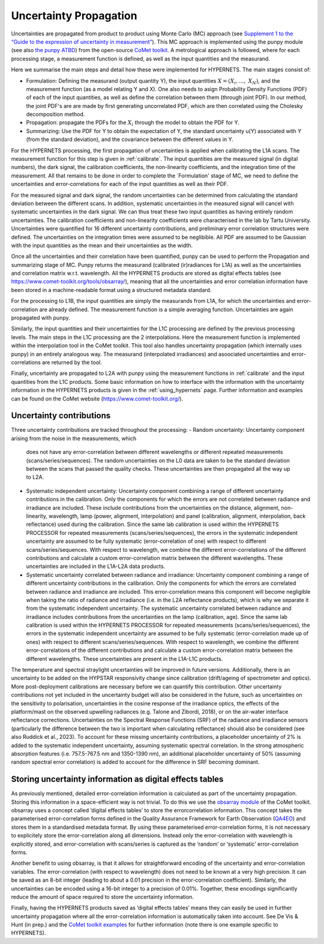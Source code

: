 .. uncertainty - algorithm theoretical basis
   Author: seh2
   Email: sam.hunt@npl.co.uk
   Created: 6/11/20

.. _uncertainty:


Uncertainty Propagation 
~~~~~~~~~~~~~~~~~~~~~~~~~~~

Uncertainties are propagated from product to product using Monte Carlo (MC) approach (see `Supplement 1 to the “Guide
to the expression of uncertainty in measurement” <https://www.bipm.org/documents/20126/2071204/JCGM_101_2008_E.pdf>`_).
This MC approach is implemented using the punpy module (see also `the punpy ATBD <https://punpy.readthedocs.io/en/latest/content/atbd.html>`_)
from the open-source `CoMet toolkit <https://www.comet-toolkit.org/>`_. A metrological approach is followed, where for each processing stage, a measurement function is defined,
as well as the input quantities and the measurand.

Here we summarise the main steps and detail how these were implemented for HYPERNETS.
The main stages consist of:

-  Formulation: Defining the measurand (output quantity Y), the input quantities :math:`X = (X_{i},\ldots,\ X_{N})`, and the measurement function (as a model relating Y and X).
   One also needs to asign Probability Density Functions (PDF) of each of the input quantities, as well as define the correlation between them (through joint PDF).
   In our method, the joint PDF's are are made by first generating uncorrelated PDF, which are then correlated using the Cholesky decomposition method.

-  Propagation: propagate the PDFs for the :math:`X_i` through the model to obtain the PDF for Y. 

-  Summarizing: Use the PDF for Y to obtain the expectation of Y, the standard uncertainty u(Y) associated with Y (from the standard deviation), and the covariance between the different values in Y.


For the HYPERNETS processing, the first propagation of uncertainties is applied when calibrating the L1A scans. The measurement function for this step is given in :ref:`calibrate`. 
The input quantities are the measured signal (in digital numbers), the dark signal, the calibration coefficients, the non-linearity coefficients, and the integration time of the measurement.
All that remains to be done in order to complete the `Formulation' stage of MC, we need to define the uncertainties and error-correlations for each of the input quantities as well as their PDF.

For the measured signal and dark signal, the random uncertainties can be determined from calculating the standard deviation between the different scans.
In addition, systematic uncertainties in the measured signal will cancel with systematic uncertainties in the dark signal. 
We can thus treat these two input quantities as having entirely random uncertainties.
The calibration coefficients and non-linearity coefficients were characterised in the lab by Tartu University. 
Uncertainties were quantified for 16 different uncertainty contributions, and preliminary error correlation structures were defined.
The uncertainties on the integration times were assumed to be neglibible.
All PDF are assumed to be Gaussian with the input quantities as the mean and their uncertainties as the width.

Once all the uncertainties and their correlation have been quantified, punpy can be used to perform the Propagation and summarizing stage of MC. 
Punpy returns the measurand (calibrated (ir)radiances for L1A) as well as the uncertainties and correlation matrix w.r.t. wavelength.
All the HYPERNETS products are stored as digital effects tables (see `<https://www.comet-toolkit.org/tools/obsarray/>`_), meaning that all the uncertainties and error correlation information
have been stored in a machine-readable format using a structured metadata standard.

For the processing to L1B, the input quantities are simply the measurands from L1A, for which the uncertainties and error-correlation are already defined. 
The measurement function is a simple averaging function. Uncertainties are again propagated with punpy.

Similarly, the input quantities and their uncertainties for the L1C processing are defined by the previous processing levels.
The main steps in the L1C processing are the 2 interpolations. Here the measurement function is implemented within the interpolation tool in the CoMet toolkit. 
This tool also handles uncertainty propagation (which internally uses punpy) in an entirely analogous way.
The measurand (interpolated irradiances) and asoociated uncertainties and error-correlations are returned by the tool.

Finally, uncertainty are propagated to L2A with punpy using the measurement functions in :ref:`calibrate` and the input quantities from the L1C products. 
Some basic information on how to interface with the information with the uncertainty information in the HYPERNETS products is given in the :ref:`using_hypernets` page.
Further information and examples can be found on the CoMet website (`<https://www.comet-toolkit.org/>`_).

Uncertainty contributions
############################
Three uncertainty contributions are tracked throughout the processing:
-  Random uncertainty: Uncertainty component arising from the noise in the measurements, which
   does not have any error-correlation between different wavelengths or different repeated measurements
   (scans/series/sequences). The random uncertainties on the L0 data are taken to be the standard deviation
   between the scans that passed the quality checks. These uncertainties are then propagated all the way
   up to L2A.

-  Systematic independent uncertainty: Uncertainty component combining a range of different
   uncertainty contributions in the calibration. Only the components for which the errors are not correlated
   between radiance and irradiance are included. These include contributions from the uncertainties
   on the distance, alignment, non-linearity, wavelength, lamp (power, alignment, interpolation) and
   panel (calibration, alignment, interpolation, back reflectance) used during the calibration. Since
   the same lab calibration is used within the HYPERNETS PROCESSOR for repeated measurements
   (scans/series/sequences), the errors in the systematic independent uncertainty are assumed to be fully
   systematic (error-correlation of one) with respect to different scans/series/sequences. With respect to
   wavelength, we combine the different error-correlations of the different contributions and calculate a
   custom error-correlation matrix between the different wavelengths. These uncertainties are included in
   the L1A-L2A data products.

-  Systematic uncertainty correlated between radiance and irradiance: Uncertainty component
   combining a range of different uncertainty contributions in the calibration. Only the components for
   which the errors are correlated between radiance and irradiance are included. This error-correlation
   means this component will become negligible when taking the ratio of radiance and irradiance (i.e. in
   the L2A reflectance products), which is why we separate it from the systematic independent uncertainty.
   The systematic uncertainty correlated between radiance and irradiance includes contributions from
   the uncertainties on the lamp (calibration, age). Since the same lab calibration is used within the
   HYPERNETS PROCESSOR for repeated measurements (scans/series/sequences), the errors in the
   systematic independent uncertainty are assumed to be fully systematic (error-correlation made up
   of ones) with respect to different scans/series/sequences. With respect to wavelength, we combine
   the different error-correlations of the different contributions and calculate a custom error-correlation
   matrix between the different wavelengths. These uncertainties are present in the L1A-L1C products.

The temperature and spectral straylight uncertainties will be improved in future versions.
Additionally, there is an uncertainty to be added on the HYPSTAR responsivity change since calibration
(drift/ageing of spectrometer and optics). More post-deployment calibrations are necessary before we can
quantify this contribution. Other uncertainty contributions not yet included in the uncertainty budget will
also be considered in the future, such as uncertainties on the sensitivity to polarisation, uncertainties in
the cosine response of the irradiance optics, the effects of the platform/mast on the observed upwelling
radiances (e.g. Talone and Zibordi, 2018), or on the air-water interface reflectance corrections. Uncertainties
on the Spectral Response Functions (SRF) of the radiance and irradiance sensors (particularly the difference
between the two is important when calculating reflectance) should also be considered (see also Ruddick
et al., 2023). To account for these missing uncertainty contributions, a placeholder uncertainty of 2% is
added to the systematic independent uncertainty, assuming systematic spectral correlation. In the strong
atmospheric absorption features (i.e. 757.5-767.5 nm and 1350-1390 nm), an additional placeholder
uncertainty of 50% (assuming random spectral error correlation) is added to account for the difference in
SRF becoming dominant.


Storing uncertainty information as digital effects tables
#########################################################
As previously mentioned, detailed error-correlation information is calculated as part of the uncertainty
propagation. Storing this information in a space-efficient way is not trivial. To do this we use the `obsarray module <https://obsarray.readthedocs.io/en/latest/>`_
of the CoMet toolkit. obsarray uses a concept called ‘digital effects tables’ to store the errorcorrelation
information. This concept takes the parameterised error-correlation forms defined in the Quality
Assurance Framework for Earth Observation (`QA4EO <https://www.QA4EO.org>`_) and stores them in a standardised metadata
format. By using these parameterised error-correlation forms, it is not necessary to explicitely store the
error-correlation along all dimensions. Instead only the error-correlation with wavelength is explicitly
stored, and error-correlation with scans/series is captured as the ‘random’ or ‘systematic’ error-correlation
forms.

Another benefit to using obsarray, is that it allows for straightforward encoding of the uncertainty
and error-correlation variables. The error-correlation (with respect to wavelength) does not need to be
known at a very high precision. It can be saved as an 8-bit integer (leading to about a 0.01 precision in
the error-correlation coefficient). Similarly, the uncertainties can be encoded using a 16-bit integer to a
precision of 0.01%. Together, these encodings significantly reduce the amount of space required to store
the uncertainty information.

Finally, having the HYPERNETS products saved as ‘digital effects tables’ means they can easily be used
in further uncertainty propagation where all the error-correlation information is automatically taken into
account. See De Vis & Hunt (in prep.) and the `CoMet toolkit examples <https://www.comet-toolkit.org/examples/>`_ for further information (note
there is one example specific to HYPERNETS).



